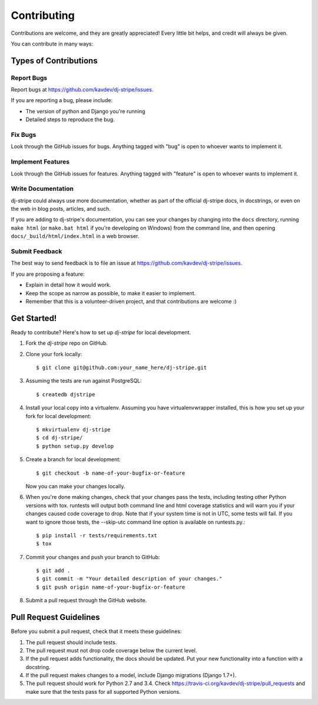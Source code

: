 ============
Contributing
============

Contributions are welcome, and they are greatly appreciated! Every
little bit helps, and credit will always be given.

You can contribute in many ways:

Types of Contributions
----------------------

Report Bugs
~~~~~~~~~~~

Report bugs at https://github.com/kavdev/dj-stripe/issues.

If you are reporting a bug, please include:

* The version of python and Django you're running
* Detailed steps to reproduce the bug.

Fix Bugs
~~~~~~~~

Look through the GitHub issues for bugs. Anything tagged with "bug"
is open to whoever wants to implement it.

Implement Features
~~~~~~~~~~~~~~~~~~

Look through the GitHub issues for features. Anything tagged with "feature"
is open to whoever wants to implement it.

Write Documentation
~~~~~~~~~~~~~~~~~~~

dj-stripe could always use more documentation, whether as part of the
official dj-stripe docs, in docstrings, or even on the web in blog posts,
articles, and such.

If you are adding to dj-stripe's documentation, you can see your changes by changing
into the ``docs`` directory, running ``make html`` (or ``make.bat html`` if you're
developing on Windows) from the command line, and then opening ``docs/_build/html/index.html``
in a web browser.

Submit Feedback
~~~~~~~~~~~~~~~

The best way to send feedback is to file an issue at https://github.com/kavdev/dj-stripe/issues.

If you are proposing a feature:

* Explain in detail how it would work.
* Keep the scope as narrow as possible, to make it easier to implement.
* Remember that this is a volunteer-driven project, and that contributions are welcome :)

Get Started!
------------

Ready to contribute? Here's how to set up `dj-stripe` for local development.

1. Fork the `dj-stripe` repo on GitHub.
2. Clone your fork locally::

    $ git clone git@github.com:your_name_here/dj-stripe.git

3. Assuming the tests are run against PostgreSQL::

    $ createdb djstripe

4. Install your local copy into a virtualenv. Assuming you have virtualenvwrapper installed, this is how you set up your fork for local development::

    $ mkvirtualenv dj-stripe
    $ cd dj-stripe/
    $ python setup.py develop

5. Create a branch for local development::

    $ git checkout -b name-of-your-bugfix-or-feature

   Now you can make your changes locally.

6. When you're done making changes, check that your changes pass the tests, including
   testing other Python versions with tox. runtests will output both command line and
   html coverage statistics and will warn you if your changes caused code coverage to drop.
   Note that if your system time is not in UTC, some tests will fail. If you want to ignore
   those tests, the --skip-utc command line option is available on runtests.py.::

    $ pip install -r tests/requirements.txt
    $ tox

7. Commit your changes and push your branch to GitHub::

    $ git add .
    $ git commit -m "Your detailed description of your changes."
    $ git push origin name-of-your-bugfix-or-feature

8. Submit a pull request through the GitHub website.

Pull Request Guidelines
-----------------------

Before you submit a pull request, check that it meets these guidelines:

1. The pull request should include tests.
2. The pull request must not drop code coverage below the current level.
3. If the pull request adds functionality, the docs should be updated. Put
   your new functionality into a function with a docstring.
4. If the pull request makes changes to a model, include Django migrations (Django 1.7+).
5. The pull request should work for Python 2.7 and 3.4. Check
   https://travis-ci.org/kavdev/dj-stripe/pull_requests
   and make sure that the tests pass for all supported Python versions.
